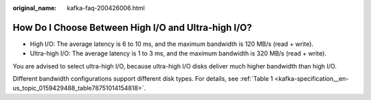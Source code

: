 :original_name: kafka-faq-200426006.html

.. _kafka-faq-200426006:

How Do I Choose Between High I/O and Ultra-high I/O?
====================================================

-  High I/O: The average latency is 6 to 10 ms, and the maximum bandwidth is 120 MB/s (read + write).
-  Ultra-high I/O: The average latency is 1 to 3 ms, and the maximum bandwidth is 320 MB/s (read + write).

You are advised to select ultra-high I/O, because ultra-high I/O disks deliver much higher bandwidth than high I/O.

Different bandwidth configurations support different disk types. For details, see :ref:`Table 1 <kafka-specification__en-us_topic_0159429488_table78751014154818>`.
